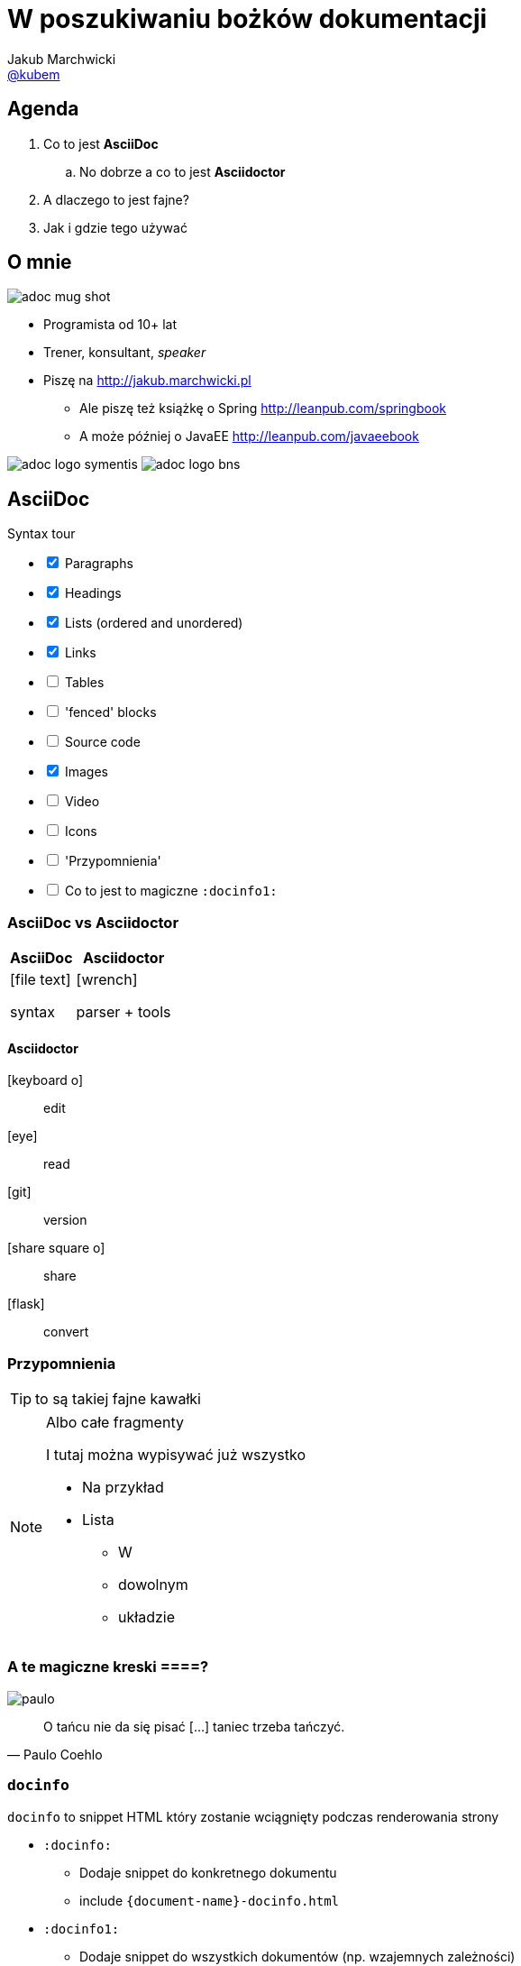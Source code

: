 = W poszukiwaniu bożków dokumentacji
Jakub Marchwicki <https://twitter.com/kubem[@kubem]>
:icons: font
:imagesdir: images
:docinfo1:
:source-highlighter: coderay
:image-links: http://tiny.cc/adoc

//tag::agenda[]

== Agenda

. Co to jest *AsciiDoc*
.. No dobrze a co to jest *Asciidoctor*
. A dlaczego to jest fajne?
. Jak i gdzie tego używać
// end::agenda[]

//tag::o-mnie[]

== O mnie

image::{image-links}-mug-shot[role="mugshot right"]
//<1>

* Programista od 10+ lat
* Trener, konsultant, _speaker_
* Piszę na link:http://jakub.marchwicki.pl[]
** Ale piszę też książkę o Spring link:http://leanpub.com/springbook[]
** A może później o JavaEE link:http://leanpub.com/javaeebook[]

[.logo]
//<2>
image:{image-links}-logo-symentis[role="logo"]
image:{image-links}-logo-bns[role="logo"]
//end::o-mnie[]

== AsciiDoc

[options=interactive]
.Syntax tour
- [x] Paragraphs
- [x] Headings
- [x] Lists (ordered and unordered)
- [x] Links
- [ ] Tables
- [ ] 'fenced' blocks
- [ ] Source code
- [x] Images
- [ ] Video
- [ ] Icons
- [ ] 'Przypomnienia'
- [ ] Co to jest to magiczne `:docinfo1:`

=== AsciiDoc vs Asciidoctor

[.compare, cols="2",opts="autowidth, header"]
|===
| AsciiDoc | Asciidoctor

a| icon:file-text[]

syntax

a| icon:wrench[]

parser + tools

|===

==== Asciidoctor

[#asciidoctor-elements]
icon:keyboard-o[]:: edit
icon:eye[]:: read
icon:git[]:: version
icon:share-square-o[]:: share
icon:flask[]:: convert

=== Przypomnienia

TIP: to są takiej fajne kawałki

[NOTE]
.Albo całe fragmenty
====
I tutaj można wypisywać już wszystko

* Na przykład
* Lista
** W
** dowolnym
** układzie
====

[[quotes]]
=== A te magiczne kreski ====?

image::paulo.jpg[role="left"]

[quote, Paulo Coehlo]
____
O tańcu nie da się pisać [...] taniec trzeba tańczyć.
____


=== `docinfo`

.`docinfo` to snippet HTML który zostanie wciągnięty podczas renderowania strony

* `:docinfo:`
** Dodaje snippet do konkretnego dokumentu
** include `{document-name}-docinfo.html`
* `:docinfo1:`
** Dodaje snippet do wszystkich dokumentów (np. wzajemnych zależności)
** include `docinfo.html`

=== Kod źródłowy

[source, java]
----
public class App {

	public static void main(String... args) {
		System.out.println("Hello world");
	}

}
----

=== Blok kodu źródłowego

.Kod źródłowy możemy
* Pobierać w formie snippeta z zewnątrz (`include`)
** Jako cały plik
** Pojedynczą linie (`lines=1..10;15;19..30`, `lines=10..-1`)
** Wybrany fragment (`tag::{name}[]` i `end::{name}[]`)
* Formatować (`indent=0`)

`include::{sourcedir}/com/example/foo/MyClass.java[]`

== Środowisko pracy

*Czyli dlaczego jest to fajne*

.Parsery
* Asciidoctor jest napisany w Ruby - więc całe środowisko Ruby jest dla nas
** Jak ktoś lubi ;)
** Livereload with guard
* Asciidoctor.js - Opal, Ruby to JS compiler
** asciidoctor-firefox-addon / chrome extension
** DocGist
* Asciidoctorj - JRuby, Ruby JVM runtime
** sdkman
** Maven
** Gradle

.Edytory
* AsciidocFX
* Sublime
* IntelliJ

== Ale po co to mi w programowaniu?

* Documentacja w kodzie
* Architecture decisions
* Spring REST Docs
* Asciidoclet

== Goodies

* Asciidoctor PDF
* Asciidoctor Diagram
* Hubpress
* Asciidoctor-confluence

== Tips

- [x] Write in plain text
- [ ] Sentence per line
- [ ] Draft in comments
- [x] Use attributes (for everything that can change)
- [ ] Executable documentation (include test classes)
- [x] Livereload
- [ ] Black lines at the top and bottom of a file
- [ ] `pass` macro (or `++++` fence)
- [ ] link:http://mrhaki.blogspot.ch/search/label/Asciidoc[mrhaki blog]
